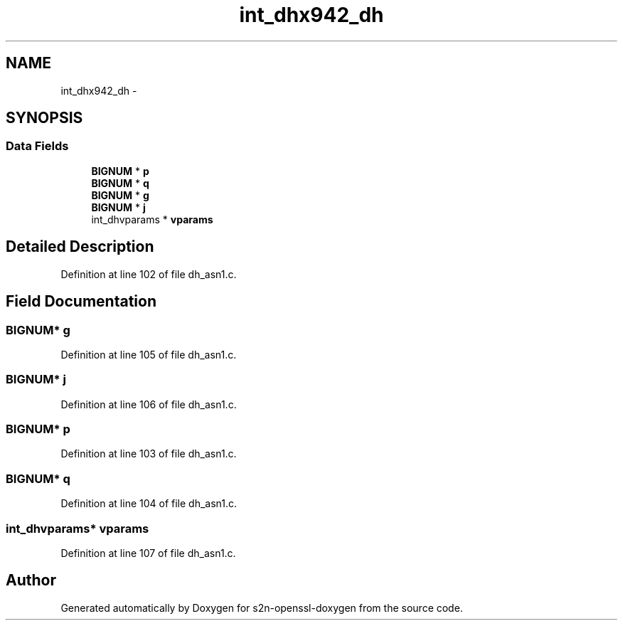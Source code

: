 .TH "int_dhx942_dh" 3 "Thu Jun 30 2016" "s2n-openssl-doxygen" \" -*- nroff -*-
.ad l
.nh
.SH NAME
int_dhx942_dh \- 
.SH SYNOPSIS
.br
.PP
.SS "Data Fields"

.in +1c
.ti -1c
.RI "\fBBIGNUM\fP * \fBp\fP"
.br
.ti -1c
.RI "\fBBIGNUM\fP * \fBq\fP"
.br
.ti -1c
.RI "\fBBIGNUM\fP * \fBg\fP"
.br
.ti -1c
.RI "\fBBIGNUM\fP * \fBj\fP"
.br
.ti -1c
.RI "int_dhvparams * \fBvparams\fP"
.br
.in -1c
.SH "Detailed Description"
.PP 
Definition at line 102 of file dh_asn1\&.c\&.
.SH "Field Documentation"
.PP 
.SS "\fBBIGNUM\fP* g"

.PP
Definition at line 105 of file dh_asn1\&.c\&.
.SS "\fBBIGNUM\fP* j"

.PP
Definition at line 106 of file dh_asn1\&.c\&.
.SS "\fBBIGNUM\fP* p"

.PP
Definition at line 103 of file dh_asn1\&.c\&.
.SS "\fBBIGNUM\fP* q"

.PP
Definition at line 104 of file dh_asn1\&.c\&.
.SS "int_dhvparams* vparams"

.PP
Definition at line 107 of file dh_asn1\&.c\&.

.SH "Author"
.PP 
Generated automatically by Doxygen for s2n-openssl-doxygen from the source code\&.
